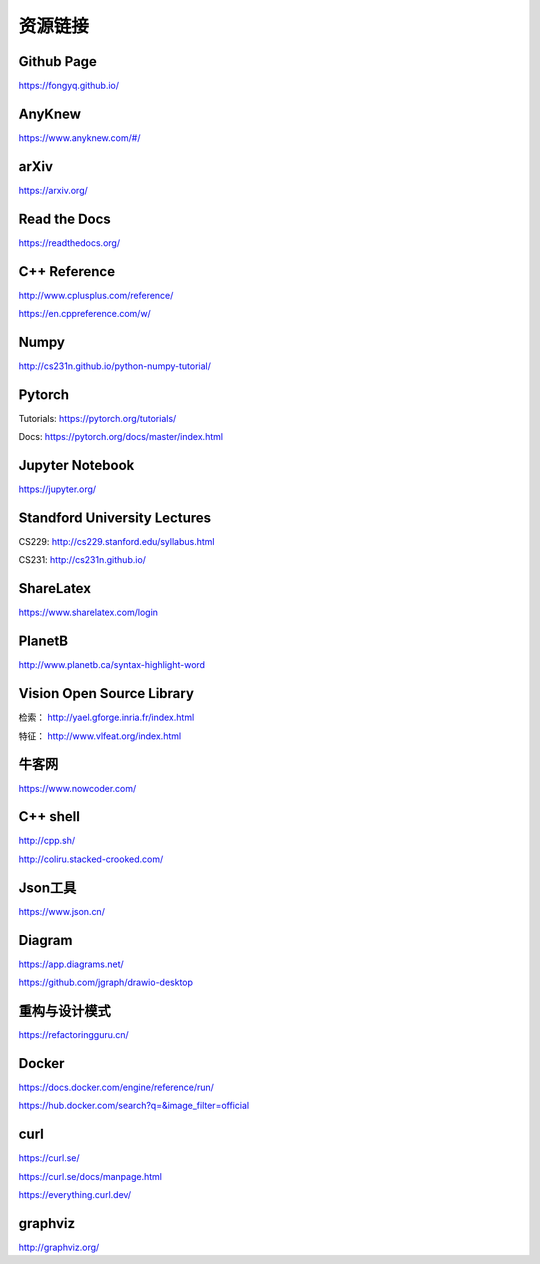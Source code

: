 资源链接
=============

Github Page
-------------

https://fongyq.github.io/

AnyKnew
---------------

https://www.anyknew.com/#/

arXiv
-----------

https://arxiv.org/

Read the Docs
---------------

https://readthedocs.org/

C++ Reference
---------------

http://www.cplusplus.com/reference/

https://en.cppreference.com/w/

Numpy
-----------

http://cs231n.github.io/python-numpy-tutorial/

Pytorch
------------

Tutorials: https://pytorch.org/tutorials/

Docs: https://pytorch.org/docs/master/index.html


Jupyter Notebook
--------------------

https://jupyter.org/


Standford University Lectures
-------------------------------

CS229: http://cs229.stanford.edu/syllabus.html

CS231: http://cs231n.github.io/


ShareLatex
------------

https://www.sharelatex.com/login

PlanetB
---------

http://www.planetb.ca/syntax-highlight-word


Vision Open Source Library
---------------------------

检索： http://yael.gforge.inria.fr/index.html

特征： http://www.vlfeat.org/index.html

牛客网
--------

https://www.nowcoder.com/


C++ shell
--------------

http://cpp.sh/

http://coliru.stacked-crooked.com/


Json工具
------------

https://www.json.cn/


Diagram
-----------

https://app.diagrams.net/

https://github.com/jgraph/drawio-desktop


重构与设计模式
------------------------

https://refactoringguru.cn/


Docker
------------

https://docs.docker.com/engine/reference/run/

https://hub.docker.com/search?q=&image_filter=official


curl
---------

https://curl.se/

https://curl.se/docs/manpage.html

https://everything.curl.dev/


graphviz
-------------

http://graphviz.org/